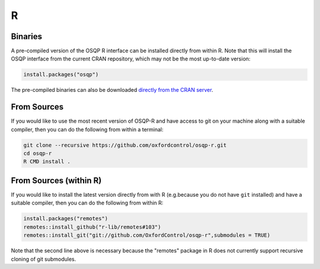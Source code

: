R
======

Binaries
--------

A pre-compiled version of the OSQP R interface can be installed directly from within R.   Note that this will install the OSQP interface from the current CRAN repository, which may not be the most up-to-date version:

.. code:: r

  install.packages("osqp")



The pre-compiled binaries can also be downloaded `directly from the CRAN server
<https://cran.r-project.org/web/packages/osqp/>`_.

From Sources
------------

If you would like to use the most recent version of OSQP-R and have access to git on your machine along with a suitable compiler, then you can do the following from within a terminal:

.. code:: r

  git clone --recursive https://github.com/oxfordcontrol/osqp-r.git
  cd osqp-r
  R CMD install .

From Sources (within R)
-----------------------

If you would like to install the latest version directly from with R (e.g.\ because you do not have ``git`` installed) and have a suitable compiler, then you can do the following from within R:

.. code:: r

  install.packages("remotes")
  remotes::install_github("r-lib/remotes#103")
  remotes::install_git("git://github.com/OxfordControl/osqp-r",submodules = TRUE)

Note that the second line above is necessary because the "remotes" package in R does not currently support recursive cloning of git submodules.
